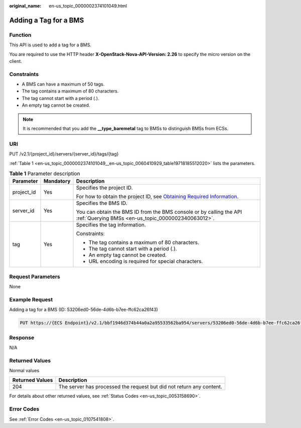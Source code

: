 :original_name: en-us_topic_0000002374101049.html

.. _en-us_topic_0000002374101049:

Adding a Tag for a BMS
======================

Function
--------

This API is used to add a tag for a BMS.

You are required to use the HTTP header **X-OpenStack-Nova-API-Version: 2.26** to specify the micro version on the client.

Constraints
-----------

-  A BMS can have a maximum of 50 tags.
-  The tag contains a maximum of 80 characters.
-  The tag cannot start with a period (.).
-  An empty tag cannot be created.

.. note::

   It is recommended that you add the **\__type_baremetal** tag to BMSs to distinguish BMSs from ECSs.

URI
---

PUT /v2.1/{project_id}/servers/{server_id}/tags/{tag}

:ref:`Table 1 <en-us_topic_0000002374101049__en-us_topic_0060410929_table19718185512020>` lists the parameters.

.. _en-us_topic_0000002374101049__en-us_topic_0060410929_table19718185512020:

.. table:: **Table 1** Parameter description

   +-----------------------+-----------------------+-------------------------------------------------------------------------------------------------------------------------------------------------------+
   | Parameter             | Mandatory             | Description                                                                                                                                           |
   +=======================+=======================+=======================================================================================================================================================+
   | project_id            | Yes                   | Specifies the project ID.                                                                                                                             |
   |                       |                       |                                                                                                                                                       |
   |                       |                       | For how to obtain the project ID, see `Obtaining Required Information <https://docs.otc.t-systems.com/en-us/api/apiug/apig-en-api-180328009.html>`__. |
   +-----------------------+-----------------------+-------------------------------------------------------------------------------------------------------------------------------------------------------+
   | server_id             | Yes                   | Specifies the BMS ID.                                                                                                                                 |
   |                       |                       |                                                                                                                                                       |
   |                       |                       | You can obtain the BMS ID from the BMS console or by calling the API :ref:`Querying BMSs <en-us_topic_0000002340063012>`.                             |
   +-----------------------+-----------------------+-------------------------------------------------------------------------------------------------------------------------------------------------------+
   | tag                   | Yes                   | Specifies the tag information.                                                                                                                        |
   |                       |                       |                                                                                                                                                       |
   |                       |                       | Constraints:                                                                                                                                          |
   |                       |                       |                                                                                                                                                       |
   |                       |                       | -  The tag contains a maximum of 80 characters.                                                                                                       |
   |                       |                       | -  The tag cannot start with a period (.).                                                                                                            |
   |                       |                       | -  An empty tag cannot be created.                                                                                                                    |
   |                       |                       | -  URL encoding is required for special characters.                                                                                                   |
   +-----------------------+-----------------------+-------------------------------------------------------------------------------------------------------------------------------------------------------+

Request Parameters
------------------

None

Example Request
---------------

Adding a tag for a BMS (ID: 53206ed0-56de-4d6b-b7ee-ffc62ca26f43)

.. code-block:: text

   PUT https://{ECS Endpoint}/v2.1/bbf1946d374b44a0a2a95533562ba954/servers/53206ed0-56de-4d6b-b7ee-ffc62ca26f43/tags/{tag}

Response
--------

N/A

Returned Values
---------------

Normal values

+-----------------+----------------------------------------------------------------------+
| Returned Values | Description                                                          |
+=================+======================================================================+
| 204             | The server has processed the request but did not return any content. |
+-----------------+----------------------------------------------------------------------+

For details about other returned values, see :ref:`Status Codes <en-us_topic_0053158690>`.

Error Codes
-----------

See :ref:`Error Codes <en-us_topic_0107541808>`.
